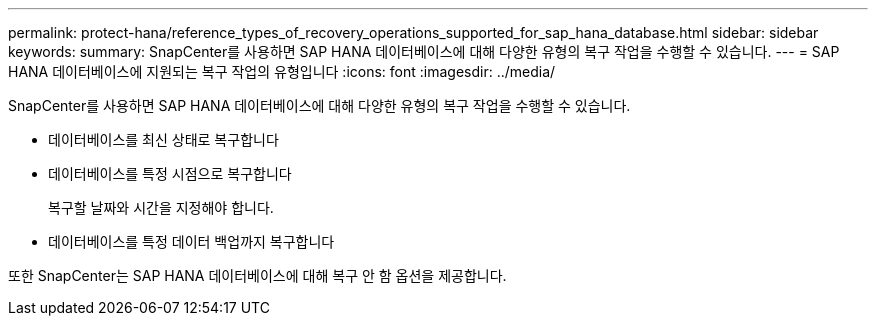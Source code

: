 ---
permalink: protect-hana/reference_types_of_recovery_operations_supported_for_sap_hana_database.html 
sidebar: sidebar 
keywords:  
summary: SnapCenter를 사용하면 SAP HANA 데이터베이스에 대해 다양한 유형의 복구 작업을 수행할 수 있습니다. 
---
= SAP HANA 데이터베이스에 지원되는 복구 작업의 유형입니다
:icons: font
:imagesdir: ../media/


[role="lead"]
SnapCenter를 사용하면 SAP HANA 데이터베이스에 대해 다양한 유형의 복구 작업을 수행할 수 있습니다.

* 데이터베이스를 최신 상태로 복구합니다
* 데이터베이스를 특정 시점으로 복구합니다
+
복구할 날짜와 시간을 지정해야 합니다.

* 데이터베이스를 특정 데이터 백업까지 복구합니다


또한 SnapCenter는 SAP HANA 데이터베이스에 대해 복구 안 함 옵션을 제공합니다.
